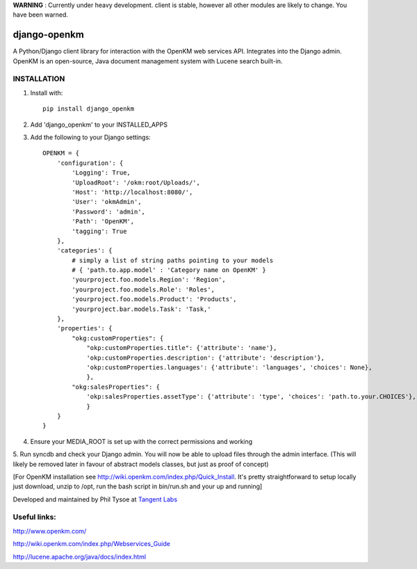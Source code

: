**WARNING** : Currently under heavy development.  client is stable, however all other modules are likely to change.  You have been warned.

django-openkm
=============

A Python/Django client library for interaction with the OpenKM web services API.  Integrates into the Django admin.
OpenKM is an open-source, Java document management system with Lucene search built-in.

INSTALLATION
------------

1. Install with::

    pip install django_openkm

2. Add 'django_openkm' to your INSTALLED_APPS

3. Add the following to your Django settings::

    OPENKM = {
        'configuration': {
            'Logging': True,
            'UploadRoot': '/okm:root/Uploads/',
            'Host': 'http://localhost:8080/',
            'User': 'okmAdmin',
            'Password': 'admin',
            'Path': 'OpenKM',
            'tagging': True
        },
        'categories': {
            # simply a list of string paths pointing to your models
            # { 'path.to.app.model' : 'Category name on OpenKM' }
            'yourproject.foo.models.Region': 'Region',
            'yourproject.foo.models.Role': 'Roles',
            'yourproject.foo.models.Product': 'Products',
            'yourproject.bar.models.Task': 'Task,'
        },
        'properties': {
            "okg:customProperties": {
                "okp:customProperties.title": {'attribute': 'name'},
                'okp:customProperties.description': {'attribute': 'description'},
                'okp:customProperties.languages': {'attribute': 'languages', 'choices': None},
                },
            "okg:salesProperties": {
                'okp:salesProperties.assetType': {'attribute': 'type', 'choices': 'path.to.your.CHOICES'},
                }
        }
    }
    
4. Ensure your MEDIA_ROOT is set up with the correct permissions and working

5. Run syncdb and check your Django admin.  You will now be able to upload files through the admin interface.  
(This will likely be removed later in favour of abstract models classes, but just as proof of concept)

[For OpenKM installation see http://wiki.openkm.com/index.php/Quick_Install.  It's pretty straightforward to setup locally
just download, unzip to /opt, run the bash script in bin/run.sh and your up and running]

Developed and maintained by Phil Tysoe at `Tangent Labs`_

.. _`Tangent Labs`: http://tangentlabs.co.uk/


Useful links:
-------------

http://www.openkm.com/

http://wiki.openkm.com/index.php/Webservices_Guide

http://lucene.apache.org/java/docs/index.html
